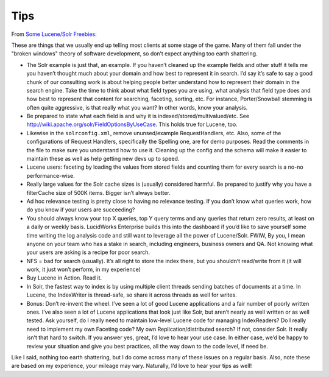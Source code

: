 Tips
****

From `Some Lucene/Solr Freebies`_:

These are things that we usually end up telling most clients at some stage of
the game.  Many of them fall under the "broken windows" theory of software
development, so don’t expect anything too earth shattering.

- The Solr example is just that, an example.  If you haven’t cleaned up the
  example fields and other stuff it tells me you haven’t thought much about
  your domain and how best to represent it in search.  I’d say it’s safe to say
  a good chunk of our consulting work is about helping people better understand
  how to represent their domain in the search engine.  Take the time to think
  about what field types you are using, what analysis that field type does and
  how best to represent that content for searching, faceting, sorting, etc.
  For instance, Porter/Snowball stemming is often quite aggressive, is that
  really what you want?  In other words, know your analysis.
- Be prepared to state what each field is and why it is
  indexed/stored/multivalued/etc.
  See http://wiki.apache.org/solr/FieldOptionsByUseCase.  This holds true for
  Lucene, too.
- Likewise in the ``solrconfig.xml``, remove ununsed/example RequestHandlers,
  etc.  Also, some of the configurations of Request Handlers, specifically the
  Spelling one, are for demo purposes.  Read the comments in the file to make
  sure you understand how to use it.  Cleaning up the config and the schema
  will make it easier to maintain these as well as help getting new devs up to
  speed.
- Lucene users: faceting by loading the values from stored fields and counting
  them for every search is a no-no performance-wise.
- Really large values for the Solr cache sizes is (usually) considered harmful.
  Be prepared to justify why you have a filterCache size of 500K items.
  Bigger isn’t always better.
- Ad hoc relevance testing is pretty close to having no relevance testing.  If
  you don’t know what queries work, how do you know if your users are
  succeeding?
- You should always know your top X queries, top Y query terms and any queries
  that return zero results, at least on a daily or weekly basis.  LucidWorks
  Enterprise builds this into the dashboard if you’d like to save yourself some
  time writing the log analysis code and still want to leverage all the power
  of Lucene/Solr.   FWIW, By you, I mean anyone on your team who has a stake in
  search, including engineers, business owners and QA.  Not knowing what your
  users are asking is a recipe for poor search.
- NFS = bad for search (usually).  It’s all right to store the index there, but
  you shouldn’t read/write from it (it will work, it just won’t perform, in my
  experience)
- Buy Lucene in Action.  Read it.
- In Solr, the fastest way to index is by using multiple client threads sending
  batches of documents at a time.  In Lucene, the IndexWriter is thread-safe,
  so share it across threads as well for writes.
- Bonus: Don’t re-invent the wheel.  I’ve seen a lot of good Lucene
  applications and a fair number of poorly written ones.  I’ve also seen a lot
  of Lucene applications that look just like Solr, but aren’t nearly as well
  written or as well tested.  Ask yourself, do I really need to maintain
  low-level Lucene code for managing IndexReaders?  Do I really need to
  implement my own Faceting code?  My own Replication/distributed search?  If
  not, consider Solr.  It really isn’t that hard to switch.  If you answer yes,
  great, I’d love to hear your use case.  In either case, we’d be happy to
  review your situation and give you best practices, all the way down to the
  code level, if need be.

Like I said, nothing too earth shattering, but I do come across many of these
issues on a regular basis.  Also, note these are based on my experience, your
mileage may vary.  Naturally, I’d love to hear your tips as well!


.. _`Some Lucene/Solr Freebies`: http://www.lucidimagination.com/blog/2011/03/07/some-lucenesolr-freebies/

